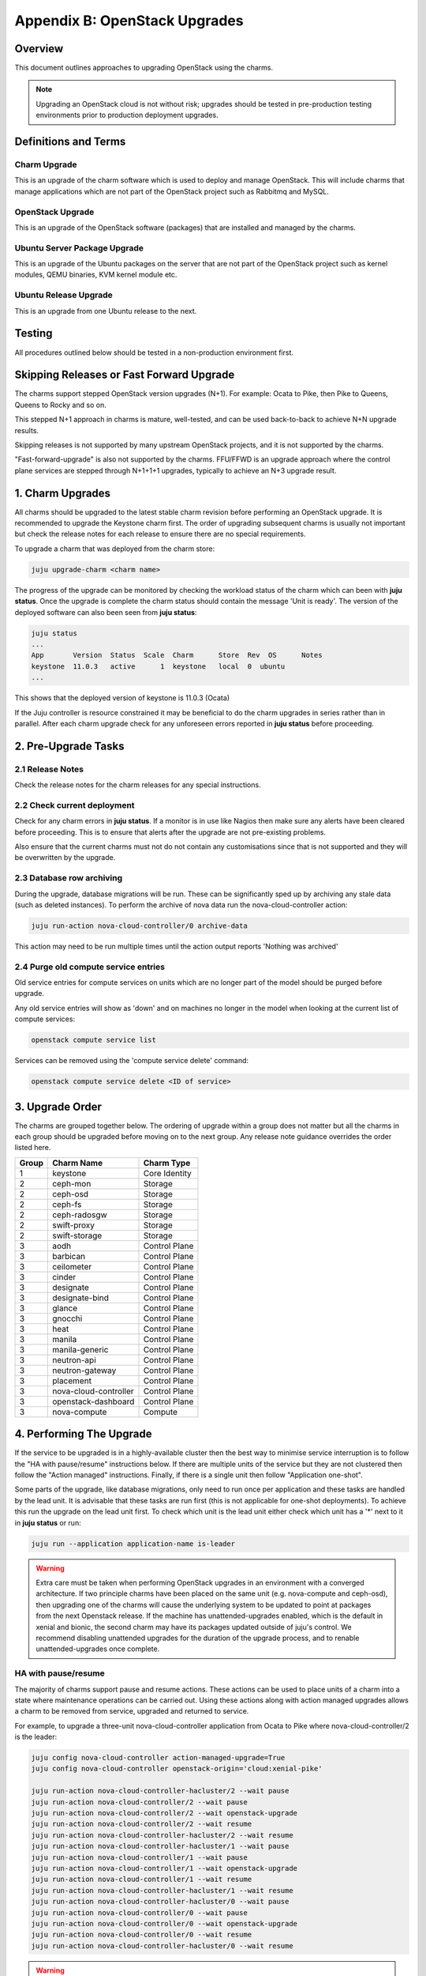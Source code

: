 Appendix B: OpenStack Upgrades
==============================

Overview
--------

This document outlines approaches to upgrading OpenStack using the charms.

.. note::

   Upgrading an OpenStack cloud is not without risk; upgrades should be tested
   in pre-production testing environments prior to production deployment
   upgrades.

Definitions and Terms
---------------------

Charm Upgrade
~~~~~~~~~~~~~

This is an upgrade of the charm software which is used to deploy and manage
OpenStack. This will include charms that manage applications which are not
part of the OpenStack project such as Rabbitmq and MySQL.

OpenStack Upgrade
~~~~~~~~~~~~~~~~~

This is an upgrade of the OpenStack software (packages) that are installed
and managed by the charms.

Ubuntu Server Package Upgrade
~~~~~~~~~~~~~~~~~~~~~~~~~~~~~

This is an upgrade of the Ubuntu packages on the server that are not part of
the OpenStack project such as kernel modules, QEMU binaries, KVM kernel module
etc.

Ubuntu Release Upgrade
~~~~~~~~~~~~~~~~~~~~~~

This is an upgrade from one Ubuntu release to the next.

Testing
-------

All procedures outlined below should be tested in a non-production environment
first.

Skipping Releases or Fast Forward Upgrade
-----------------------------------------

The charms support stepped OpenStack version upgrades (N+1). For example:
Ocata to Pike, then Pike to Queens, Queens to Rocky and so on.

This stepped N+1 approach in charms is mature, well-tested, and can be used
back-to-back to achieve N+N upgrade results.

Skipping releases is not supported by many upstream OpenStack projects, and
it is not supported by the charms.

"Fast-forward-upgrade" is also not supported by the charms.  FFU/FFWD is an
upgrade approach where the control plane services are stepped through N+1+1+1
upgrades, typically to achieve an N+3 upgrade result.

1. Charm Upgrades
-----------------

All charms should be upgraded to the latest stable charm revision before
performing an OpenStack upgrade. It is recommended to upgrade the Keystone
charm first. The order of upgrading subsequent charms is usually not important
but check the release notes for each release to ensure there are no
special requirements.

To upgrade a charm that was deployed from the charm store:

.. code:: bash

    juju upgrade-charm <charm name>


The progress of the upgrade can be monitored by checking the workload status
of the charm which can been with **juju status**. Once the upgrade is complete
the charm status should contain the message 'Unit is ready'. The version of
the deployed software can also been seen from **juju status**:

.. code:: bash

    juju status
    ...
    App       Version  Status  Scale  Charm      Store  Rev  OS      Notes
    keystone  11.0.3   active      1  keystone   local  0  ubuntu
    ...

This shows that the deployed version of keystone is 11.0.3 (Ocata)

If the Juju controller is resource constrained it may be beneficial to do the
charm upgrades in series rather than in parallel. After each charm upgrade
check for any unforeseen errors reported in **juju status** before proceeding.

2. Pre-Upgrade Tasks
--------------------

2.1 Release Notes
~~~~~~~~~~~~~~~~~

Check the release notes for the charm releases for any special instructions.

2.2 Check current deployment
~~~~~~~~~~~~~~~~~~~~~~~~~~~~

Check for any charm errors in **juju status**. If a monitor is in use like
Nagios then make sure any alerts have been cleared before proceeding. This is
to ensure that alerts after the upgrade are not pre-existing problems.

Also ensure that the current charms must not do not contain any customisations
since that is not supported and they will be overwritten by the upgrade.

2.3 Database row archiving
~~~~~~~~~~~~~~~~~~~~~~~~~~

During the upgrade, database migrations will be run. These can be significantly
sped up by archiving any stale data (such as deleted instances). To perform the
archive of nova data run the nova-cloud-controller action:

.. code:: bash

    juju run-action nova-cloud-controller/0 archive-data

This action may need to be run multiple times until the action output reports
'Nothing was archived'

2.4 Purge old compute service entries
~~~~~~~~~~~~~~~~~~~~~~~~~~~~~~~~~~~~~

Old service entries for compute services on units which are no longer part of
the model should be purged before upgrade.

Any old service entries will show as 'down' and on machines no longer in the
model when looking at the current list of compute services:

.. code:: bash

    openstack compute service list

Services can be removed using the 'compute service delete' command:

.. code:: bash

    openstack compute service delete <ID of service>


3. Upgrade Order
----------------

The charms are grouped together below. The ordering of upgrade within a group
does not matter but all the charms in each group should be upgraded before
moving on to the next group. Any release note guidance overrides the order
listed here.

+-------+-----------------------+---------------+
| Group | Charm Name            | Charm Type    |
+=======+=======================+===============+
| 1     | keystone              | Core Identity |
+-------+-----------------------+---------------+
| 2     | ceph-mon              | Storage       |
+-------+-----------------------+---------------+
| 2     | ceph-osd              | Storage       |
+-------+-----------------------+---------------+
| 2     | ceph-fs               | Storage       |
+-------+-----------------------+---------------+
| 2     | ceph-radosgw          | Storage       |
+-------+-----------------------+---------------+
| 2     | swift-proxy           | Storage       |
+-------+-----------------------+---------------+
| 2     | swift-storage         | Storage       |
+-------+-----------------------+---------------+
| 3     | aodh                  | Control Plane |
+-------+-----------------------+---------------+
| 3     | barbican              | Control Plane |
+-------+-----------------------+---------------+
| 3     | ceilometer            | Control Plane |
+-------+-----------------------+---------------+
| 3     | cinder                | Control Plane |
+-------+-----------------------+---------------+
| 3     | designate             | Control Plane |
+-------+-----------------------+---------------+
| 3     | designate-bind        | Control Plane |
+-------+-----------------------+---------------+
| 3     | glance                | Control Plane |
+-------+-----------------------+---------------+
| 3     | gnocchi               | Control Plane |
+-------+-----------------------+---------------+
| 3     | heat                  | Control Plane |
+-------+-----------------------+---------------+
| 3     | manila                | Control Plane |
+-------+-----------------------+---------------+
| 3     | manila-generic        | Control Plane |
+-------+-----------------------+---------------+
| 3     | neutron-api           | Control Plane |
+-------+-----------------------+---------------+
| 3     | neutron-gateway       | Control Plane |
+-------+-----------------------+---------------+
| 3     | placement             | Control Plane |
+-------+-----------------------+---------------+
| 3     | nova-cloud-controller | Control Plane |
+-------+-----------------------+---------------+
| 3     | openstack-dashboard   | Control Plane |
+-------+-----------------------+---------------+
| 3     | nova-compute          | Compute       |
+-------+-----------------------+---------------+

4. Performing The Upgrade
-------------------------

If the service to be upgraded is in a highly-available cluster then the best
way to minimise service interruption is to follow the "HA with pause/resume"
instructions below. If there are multiple units of the service but they are
not clustered then follow the "Action managed" instructions.  Finally, if there
is a single unit then follow "Application one-shot".

Some parts of the upgrade, like database migrations, only need to run once per
application and these tasks are handled by the lead unit. It is advisable that
these tasks are run first (this is not applicable for one-shot deployments). To
achieve this run the upgrade on the lead unit first. To check which unit is the
lead unit either check which unit has a '*' next to it in **juju status** or
run:

.. code:: bash

    juju run --application application-name is-leader


.. warning::

    Extra care must be taken when performing OpenStack upgrades in an
    environment with a converged architecture. If two principle charms have
    been placed on the same unit (e.g. nova-compute and ceph-osd), then
    upgrading one of the charms will cause the underlying system to be updated
    to point at packages from the next Openstack release. If the machine has
    unattended-upgrades enabled, which is the default in xenial and bionic, the
    second charm may have its packages updated outside of juju's control. We
    recommend disabling unattended upgrades for the duration of the upgrade
    process, and to renable unattended-upgrades once complete.


HA with pause/resume
~~~~~~~~~~~~~~~~~~~~

The majority of charms support pause and resume actions. These actions can be
used to place units of a charm into a state where maintenance operations can
be carried out. Using these actions along with action managed upgrades allows
a charm to be removed from service, upgraded and returned to service.

For example, to upgrade a three-unit nova-cloud-controller application
from Ocata to Pike where nova-cloud-controller/2 is the leader:

.. code:: bash

    juju config nova-cloud-controller action-managed-upgrade=True
    juju config nova-cloud-controller openstack-origin='cloud:xenial-pike'

    juju run-action nova-cloud-controller-hacluster/2 --wait pause
    juju run-action nova-cloud-controller/2 --wait pause
    juju run-action nova-cloud-controller/2 --wait openstack-upgrade
    juju run-action nova-cloud-controller/2 --wait resume
    juju run-action nova-cloud-controller-hacluster/2 --wait resume
    juju run-action nova-cloud-controller-hacluster/1 --wait pause
    juju run-action nova-cloud-controller/1 --wait pause
    juju run-action nova-cloud-controller/1 --wait openstack-upgrade
    juju run-action nova-cloud-controller/1 --wait resume
    juju run-action nova-cloud-controller-hacluster/1 --wait resume
    juju run-action nova-cloud-controller-hacluster/0 --wait pause
    juju run-action nova-cloud-controller/0 --wait pause
    juju run-action nova-cloud-controller/0 --wait openstack-upgrade
    juju run-action nova-cloud-controller/0 --wait resume
    juju run-action nova-cloud-controller-hacluster/0 --wait resume


.. warning::

    The hacluster unit numbers may not match the parent
    unit number. In the example above nova-cloud-controller-hacluster/2 might
    not be the hacluster subordinate of nova-cloud-controller/2. You should
    always pause the hacluster subordinate unit respective to the parent unit
    you wish to upgrade, starting from the leader.


Action managed
~~~~~~~~~~~~~~

If there are multiple units of an application then each unit can be upgraded
one at a time using Juju actions. This allows for rolling upgrades. To use
this feature the charm configuration option action-managed-upgrade must be set
to True.

For example to upgrade a three node keystone service from Ocata to Pike where
keystone/1 is the leader:

.. code:: bash

    juju config keystone action-managed-upgrade=True
    juju config keystone openstack-origin='cloud:xenial-pike'
    juju run-action keystone/1 --wait openstack-upgrade
    juju run-action keystone/0 --wait openstack-upgrade
    juju run-action keystone/2 --wait openstack-upgrade



Application one-shot
~~~~~~~~~~~~~~~~~~~~

This is the simplest and quickest way to perform the upgrade. Using this method
will cause all the units in the application to be upgraded at the same time.
This is likely to cause a service outage while the upgrade completes. If there
is only one unit in the application then this is the only option.

.. code:: bash

    juju config keystone openstack-origin='cloud:xenial-pike'


5. Post-Upgrade Tasks
---------------------

Check **juju status** and any monitoring solution for errors.

Application-specific Upgrade notes
----------------------------------

Ceph
~~~~

Ensure that Ceph services are upgraded before services that consume Ceph
resources, such as cinder, glance and nova-compute:

.. code::

    juju config ceph-mon source=cloud:bionic-train
    juju config ceph-osd source=cloud:bionic-train

Known Issues to be aware of during Upgrades
-------------------------------------------

Before doing an *OpenStack* upgrade (rather than a charm upgrade), the release
notes for the original and target versions of OpenStack should be read.  In
particular pay attention to services or configuration parameters that have
retired, deprecated or changed.  Wherever possible, the latest version of a
charm has code to handle almost all changes such that the resultant system
should be configured in the same way.  However, removed, added or replaced
services **will** require manual intervention.

When charms *can't* perform a change, either due to a bug in the charm (i.e. a
system configuration that the charms haven't been programmed to handle) or
because *at the individual charm level* the charm can't change the service
(i.e. when a service is replaced with another service, a *different* charm
would be needed).

However, the following list is known issues that an operator may encounter that
the charm does not automatically take care of, along with mitigation strategies
to resolve the situation.


Nova RPC version mismatches
~~~~~~~~~~~~~~~~~~~~~~~~~~~

Reference Bug `#1825999: [upgrade] versions N and N+1 are not compatible
<https://bugs.launchpad.net/charm-nova-compute/+bug/1825999>`_

If it is not possible to upgrade neutron and nova within the same maintenance
window, be mindful that the RPC communication between nova-cloud-controller,
nova-compute and nova-api-metadata is very likely to present several errors
while those services are not running the same version. This is due to the fact
that currently those charms do not support RPC version pinning or
auto-negotiation.


neutron-gateway charm: upgrading from Mikata to Newton
~~~~~~~~~~~~~~~~~~~~~~~~~~~~~~~~~~~~~~~~~~~~~~~~~~~~~~

Reference Bug `#1809190: switching from external-network-id and external-port
to data-port and bridge-mappings does not remove incorrect nics from bridges
<https://bugs.launchpad.net/charm-neutron-gateway/+bug/1809190>`_

Between the mitaka and newton OpenStack releases, the ``neutron-gateway`` charm
add two options, ``bridge-mappings`` and ``data-port``, which replaced the
(now) deprecated ``ext-port`` option.  This was to provide more control over
how ``neutron-gateway`` can configure external networking.

The charm was designed so that it would work with either ``data-port`` (no
longer recommended) *or* ``bridge-mappings`` and ``data-port``.  Unfortunately,
when upgrading from OpenStack Mitaka to Newton the referenced bug above was
been encountered, and therefore may require manual intervention to resolve the
issue.

cinder/ceph topology change: upgrading from Newton to Ocata
~~~~~~~~~~~~~~~~~~~~~~~~~~~~~~~~~~~~~~~~~~~~~~~~~~~~~~~~~~~

.. warning::

    Do not attempt to migrate a deployment with existing volumes to use the
    cinder-ceph charm prior to Ocata.

If cinder is directly related to ceph-mon rather than via the cinder-ceph
charm then upgrading from Newton to Ocata will result in the loss of some
block storage functionality, specifically live migration and snapshotting.
To remedy this situation the deployment should migrate to using the
cinder-ceph charm, this can be done after the upgrade to Ocata.

Step 0: Check existing configuration
++++++++++++++++++++++++++++++++++++

Confirm existing volumes are in rbd pool called 'cinder'

.. code:: bash

    $ juju run --unit cinder/0 "rbd --name client.cinder -p cinder ls"
    volume-b45066d3-931d-406e-a43e-ad4eca12cf34
    volume-dd733b26-2c56-4355-a8fc-347a964d5d55

Step 1: Deploy new topology
+++++++++++++++++++++++++++

Deploy cinder-ceph charm and set the rbd-pool-name to match the
pool that any existing volumes are in (see above):

.. code:: bash

    juju deploy --config rbd-pool-name=cinder cs:~openstack-charmers-next/cinder-ceph
    juju add-relation cinder cinder-ceph
    juju add-relation cinder-ceph ceph-mon
    juju remove-relation cinder ceph-mon
    juju add-relation cinder-ceph nova-compute

Step 2: Update volume configuration
+++++++++++++++++++++++++++++++++++

The existing volumes now need to be updated to associate them
with the newly defined cinder-ceph backend:

.. code:: bash

    juju run-action cinder/0 rename-volume-host currenthost='cinder' \
        newhost='cinder@cinder-ceph#cinder.volume.drivers.rbd.RBDDriver'

Placement charm and nova-cloud-controller: upgrading from Stein to Train
~~~~~~~~~~~~~~~~~~~~~~~~~~~~~~~~~~~~~~~~~~~~~~~~~~~~~~~~~~~~~~~~~~~~~~~~

As of Train, the placement API is managed by the new placement charm and is no
longer managed by the nova-cloud-controller charm. The upgrade to Train
therefore requires some coordination to transition to the new API endpoints.

Prior to upgrading nova-cloud-controller to Train, the placement charm must be
deployed for Train and related to the Stein-based nova-cloud-controller. It is
important that the nova-cloud-controller unit leader is paused while the API
transition occurs (paused prior to adding relations for the placement charm) as
the placement charm will migrate existing placement tables from the nova_api
database to a new placement database. Once the new placement endpoints are
registered, nova-cloud-controller can be resumed.

Here's an example of the steps just described:

.. code::

    juju deploy --series bionic --config openstack-origin=cloud:bionic-train cs:placement
    juju run-action nova-cloud-controller/leader pause
    juju add-relation placement mysql
    juju add-relation placement keystone
    juju add-relation placement nova-cloud-controller
    openstack endpoint list # ensure placement endpoints are listening on new placment IP address
    juju run-action nova-cloud-controller/leader resume

Only after these steps have been completed can nova-cloud-controller be
upgraded. Here we upgrade all units simultaneously but see `HA with
pause/resume`_ for a more controlled approach:

.. code::

    juju config nova-cloud-controller openstack-origin=cloud:bionic-train
